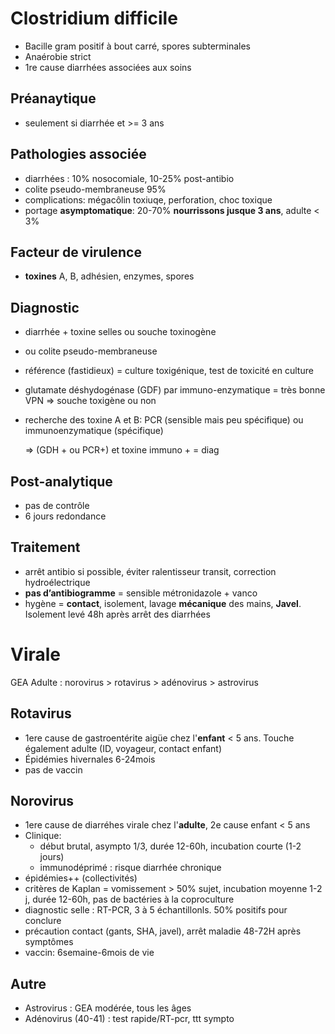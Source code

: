 * Clostridium difficile
- Bacille gram positif à bout carré, spores subterminales
- Anaérobie strict
- 1re cause diarrhées associées aux soins
** Préanaytique
- seulement si diarrhée et >= 3 ans
** Pathologies associée
- diarrhées : 10% nosocomiale, 10-25% post-antibio
- colite pseudo-membraneuse 95%
- complications: mégacôlin toxiuqe, perforation, choc toxique
- portage *asymptomatique*: 20-70%  *nourrissons jusque 3 ans*, adulte < 3%
** Facteur de virulence
- *toxines* A, B, adhésien, enzymes, spores
** Diagnostic
- diarrhée + toxine selles ou souche toxinogène
- ou colite pseudo-membraneuse

- référence (fastidieux) = culture toxigénique, test de toxicité en culture
- glutamate déshydogénase (GDF) par immuno-enzymatique = très bonne VPN => souche toxigène ou non
- recherche des toxine A et B: PCR (sensible mais peu spécifique) ou immunoenzymatique (spécifique)

  => (GDH + ou PCR+) et  toxine immuno + = diag
** Post-analytique
- pas de contrôle
- 6 jours redondance
** Traitement
- arrêt antibio si possible, éviter ralentisseur transit, correction hydroélectrique
- *pas d’antibiogramme* = sensible métronidazole + vanco
- hygène = *contact*, isolement, lavage *mécanique* des mains, *Javel*. Isolement levé 48h après arrêt des diarrhées
* Virale
GEA Adulte : norovirus > rotavirus > adénovirus > astrovirus
** Rotavirus
- 1ere cause de gastroentérite aigüe chez l'*enfant* < 5 ans. Touche également adulte (ID, voyageur, contact enfant)
- Épidémies hivernales 6-24mois
- pas de vaccin
** Norovirus
- 1ere cause de diarréhes virale chez l'*adulte*, 2e cause enfant < 5 ans
- Clinique:
  - début brutal, asympto 1/3, durée 12-60h, incubation courte (1-2 jours)
  - immunodéprimé : risque diarrhée chronique
- épidémies++ (collectivités)
- critères de Kaplan = vomissement > 50% sujet, incubation moyenne 1-2 j, durée 12-60h, pas de bactéries à la coproculture
- diagnostic selle : RT-PCR, 3 à 5 échantillonls. 50% positifs pour conclure
- précaution contact (gants, SHA, javel), arrêt maladie 48-72H après symptômes
- vaccin: 6semaine-6mois de vie
** Autre
- Astrovirus : GEA modérée, tous les âges
- Adénovirus (40-41) : test rapide/RT-pcr, ttt sympto
